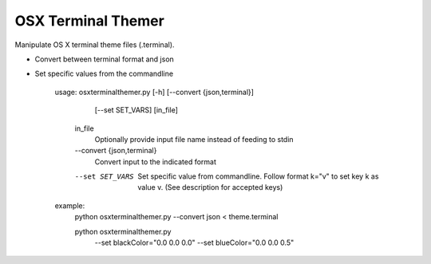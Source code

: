 OSX Terminal Themer
===================

Manipulate OS X terminal theme files (.terminal).

- Convert between terminal format and json
- Set specific values from the commandline


    usage: osxterminalthemer.py [-h] [--convert {json,terminal}]
                                     [--set SET_VARS]
                                     [in_file]

      in_file
        Optionally provide input file name instead of 
        feeding to stdin

      --convert {json,terminal} 
        Convert input to the indicated format
      --set SET_VARS
        Set specific value from commandline.
        Follow format k="v" to set key k as value v.
        (See description for accepted keys)
        
    example:
      python osxterminalthemer.py --convert json < theme.terminal
      
      python osxterminalthemer.py \
        --set blackColor="0.0 0.0 0.0" \
        --set blueColor="0.0 0.0 0.5"
             
